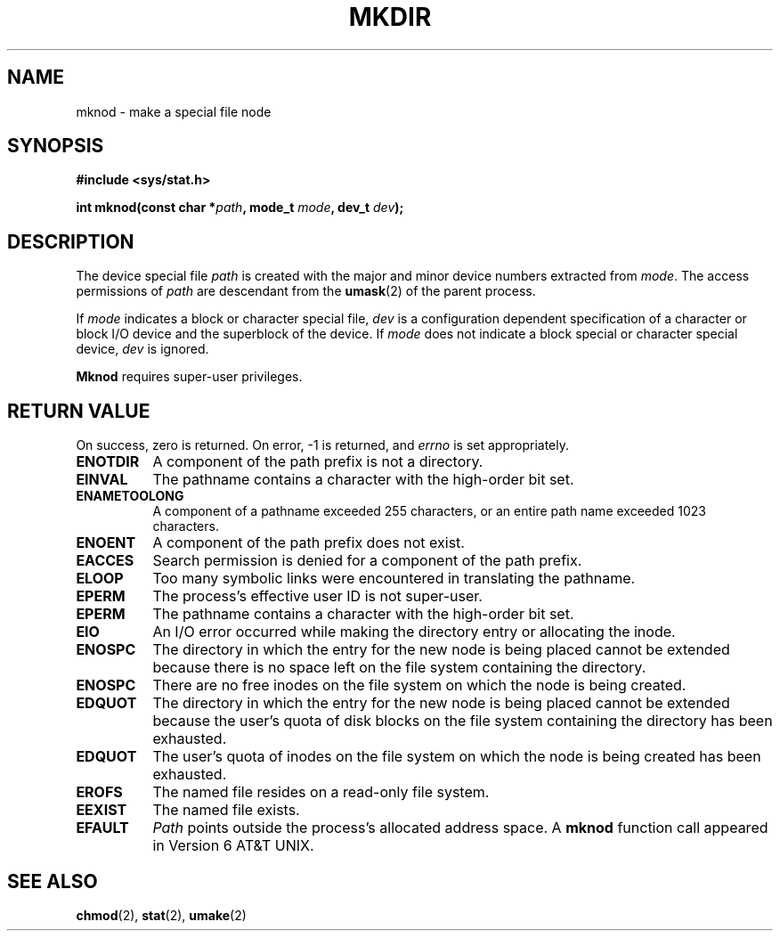 .\" Copyright (c) 1980, 1991 Regents of the University of California.
.\" All rights reserved.
.\"
.\" Redistribution and use in source and binary forms, with or without
.\" modification, are permitted provided that the following conditions
.\" are met:
.\" 1. Redistributions of source code must retain the above copyright
.\"    notice, this list of conditions and the following disclaimer.
.\" 2. Redistributions in binary form must reproduce the above copyright
.\"    notice, this list of conditions and the following disclaimer in the
.\"    documentation and/or other materials provided with the distribution.
.\" 3. All advertising materials mentioning features or use of this software
.\"    must display the following acknowledgement:
.\"	This product includes software developed by the University of
.\"	California, Berkeley and its contributors.
.\" 4. Neither the name of the University nor the names of its contributors
.\"    may be used to endorse or promote products derived from this software
.\"    without specific prior written permission.
.\"
.\" THIS SOFTWARE IS PROVIDED BY THE REGENTS AND CONTRIBUTORS ``AS IS'' AND
.\" ANY EXPRESS OR IMPLIED WARRANTIES, INCLUDING, BUT NOT LIMITED TO, THE
.\" IMPLIED WARRANTIES OF MERCHANTABILITY AND FITNESS FOR A PARTICULAR PURPOSE
.\" ARE DISCLAIMED.  IN NO EVENT SHALL THE REGENTS OR CONTRIBUTORS BE LIABLE
.\" FOR ANY DIRECT, INDIRECT, INCIDENTAL, SPECIAL, EXEMPLARY, OR CONSEQUENTIAL
.\" DAMAGES (INCLUDING, BUT NOT LIMITED TO, PROCUREMENT OF SUBSTITUTE GOODS
.\" OR SERVICES; LOSS OF USE, DATA, OR PROFITS; OR BUSINESS INTERRUPTION)
.\" HOWEVER CAUSED AND ON ANY THEORY OF LIABILITY, WHETHER IN CONTRACT, STRICT
.\" LIABILITY, OR TORT (INCLUDING NEGLIGENCE OR OTHERWISE) ARISING IN ANY WAY
.\" OUT OF THE USE OF THIS SOFTWARE, EVEN IF ADVISED OF THE POSSIBILITY OF
.\" SUCH DAMAGE.
.\"
.\"     @(#)mknod.2	6.5 (Berkeley) 3/10/91
.\"
.\" Modified Fri Jul 23 22:31:42 1993 by Rik Faith (faith@cs.unc.edu)
.\"
.TH MKDIR 2 "23 July 1993" "BSD Man Page" "Linux Programmer's Manual"
.SH NAME
mknod \- make a special file node
.SH SYNOPSIS
.B #include <sys/stat.h>
.sp
.BI "int mknod(const char *" path ", mode_t " mode ", dev_t " dev );
.SH DESCRIPTION
The device special file
.I path
is created with the major and minor
device numbers extracted from
.IR mode .
The access permissions of
.I path
are descendant from the
.BR umask (2)
of the parent process.

If
.I mode
indicates a block or character special file,
.I dev
is a configuration dependent specification of a character or block I/O
device and the superblock of the device.  If
.I mode
does not indicate a block special or character special device,
.I dev
is ignored.

.B Mknod
requires super-user privileges.
.SH "RETURN VALUE"
On success, zero is returned.  On error, -1 is returned, and
.I errno
is set appropriately.
.Sh ERRORS
.TP 0.8i
.B ENOTDIR
A component of the path prefix is not a directory.
.TP
.B EINVAL
The pathname contains a character with the high-order bit set.
.TP
.B ENAMETOOLONG
A component of a pathname exceeded 255 characters, or an
entire path name exceeded 1023 characters.
.TP
.B ENOENT
A component of the path prefix does not exist.
.TP
.B EACCES
Search permission is denied for a component of the path prefix.
.TP
.B ELOOP
Too many symbolic links were encountered in translating the pathname.
.TP
.B EPERM
The process's effective user ID is not super-user.
.TP
.B EPERM
The pathname contains a character with the high-order bit set.
.TP
.B EIO
An I/O error occurred while making the directory entry or allocating
the inode.
.TP
.B ENOSPC
The directory in which the entry for the new node is being placed
cannot be extended because there is no space left on the file system
containing the directory.
.TP
.B ENOSPC
There are no free inodes on the file system on which the node is
being created.
.TP
.B EDQUOT
The directory in which the entry for the new node is being placed
cannot be extended because the user's quota of disk blocks on the file
system containing the directory has been exhausted.
.TP
.B EDQUOT
The user's quota of inodes on the file system on which the node is
being created has been exhausted.
.TP
.B EROFS
The named file resides on a read-only file system.
.TP
.B EEXIST
The named file exists.
.TP
.B EFAULT
.I Path
points outside the process's allocated address space.
.Sh HISTORY
A
.B mknod
function call appeared in Version 6 AT&T UNIX.
.SH SEE ALSO
.BR chmod "(2), " stat "(2), " umake (2)
